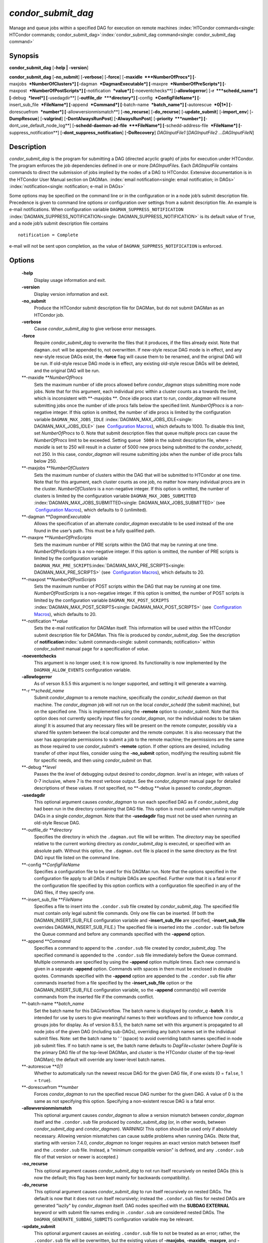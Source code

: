       

*condor\_submit\_dag*
=====================

Manage and queue jobs within a specified DAG for execution on remote
machines
:index:`HTCondor commands<single: HTCondor commands; condor_submit_dag>`\ :index:`condor_submit_dag command<single: condor_submit_dag command>`

Synopsis
--------

**condor\_submit\_dag** [**-help \| -version**\ ]

**condor\_submit\_dag** [**-no\_submit**\ ] [**-verbose**\ ]
[**-force**\ ] [**-maxidle  **\ *NumberOfProcs*]
[**-maxjobs  **\ *NumberOfClusters*] [**-dagman  **\ *DagmanExecutable*]
[**-maxpre  **\ *NumberOfPreScripts*]
[**-maxpost  **\ *NumberOfPostScripts*] [**-notification  **\ *value*]
[**-noeventchecks**\ ] [**-allowlogerror**\ ] [**-r  **\ *schedd\_name*]
[**-debug  **\ *level*] [**-usedagdir**\ ]
[**-outfile\_dir  **\ *directory*] [**-config  **\ *ConfigFileName*]
[**-insert\_sub\_file  **\ *FileName*] [**-append  **\ *Command*]
[**-batch-name  **\ *batch\_name*] [**-autorescue  **\ *0\|1*]
[**-dorescuefrom  **\ *number*] [**-allowversionmismatch**\ ]
[**-no\_recurse**\ ] [**-do\_recurse**\ ] [**-update\_submit**\ ]
[**-import\_env**\ ] [**-DumpRescue**\ ] [**-valgrind**\ ]
[**-DontAlwaysRunPost**\ ] [**-AlwaysRunPost**\ ]
[**-priority  **\ *number*] [**-dont\_use\_default\_node\_log**\ ]
[**-schedd-daemon-ad-file  **\ *FileName*]
[**-schedd-address-file  **\ *FileName*] [**-suppress\_notification**\ ]
[**-dont\_suppress\_notification**\ ] [**-DoRecovery**\ ]
*DAGInputFile1* [*DAGInputFile2 …DAGInputFileN*\ ]

Description
-----------

*condor\_submit\_dag* is the program for submitting a DAG (directed
acyclic graph) of jobs for execution under HTCondor. The program
enforces the job dependencies defined in one or more *DAGInputFile*\ s.
Each *DAGInputFile* contains commands to direct the submission of jobs
implied by the nodes of a DAG to HTCondor. Extensive documentation is in
the HTCondor User Manual section on DAGMan.
:index:`email notification<single: email notification; in DAGs>`
:index:`notification<single: notification; e-mail in DAGs>`

Some options may be specified on the command line or in the
configuration or in a node job’s submit description file. Precedence is
given to command line options or configuration over settings from a
submit description file. An example is e-mail notifications. When
configuration variable ``DAGMAN_SUPPRESS_NOTIFICATION``
:index:`DAGMAN_SUPPRESS_NOTIFICATION<single: DAGMAN_SUPPRESS_NOTIFICATION>` is its default value of
``True``, and a node job’s submit description file contains

::

      notification = Complete

e-mail will not be sent upon completion, as the value of
``DAGMAN_SUPPRESS_NOTIFICATION`` is enforced.

Options
-------

 **-help**
    Display usage information and exit.
 **-version**
    Display version information and exit.
 **-no\_submit**
    Produce the HTCondor submit description file for DAGMan, but do not
    submit DAGMan as an HTCondor job.
 **-verbose**
    Cause *condor\_submit\_dag* to give verbose error messages.
 **-force**
    Require *condor\_submit\_dag* to overwrite the files that it
    produces, if the files already exist. Note that ``dagman.out`` will
    be appended to, not overwritten. If new-style rescue DAG mode is in
    effect, and any new-style rescue DAGs exist, the **-force** flag
    will cause them to be renamed, and the original DAG will be run. If
    old-style rescue DAG mode is in effect, any existing old-style
    rescue DAGs will be deleted, and the original DAG will be run.
 **-maxidle **\ *NumberOfProcs*
    Sets the maximum number of idle procs allowed before
    *condor\_dagman* stops submitting more node jobs. Note that for this
    argument, each individual proc within a cluster counts as a towards
    the limit, which is inconsistent with **-maxjobs **\ *.* Once idle
    procs start to run, *condor\_dagman* will resume submitting jobs
    once the number of idle procs falls below the specified limit.
    *NumberOfProcs* is a non-negative integer. If this option is
    omitted, the number of idle procs is limited by the configuration
    variable ``DAGMAN_MAX_JOBS_IDLE``
    :index:`DAGMAN_MAX_JOBS_IDLE<single: DAGMAN_MAX_JOBS_IDLE>` (see  `Configuration
    Macros <../admin-manual/configuration-macros.html>`__), which
    defaults to 1000. To disable this limit, set *NumberOfProcs* to 0.
    Note that submit description files that queue multiple procs can
    cause the *NumberOfProcs* limit to be exceeded. Setting
    ``queue 5000`` in the submit description file, where *-maxidle* is
    set to 250 will result in a cluster of 5000 new procs being
    submitted to the *condor\_schedd*, not 250. In this case,
    *condor\_dagman* will resume submitting jobs when the number of idle
    procs falls below 250.
 **-maxjobs **\ *NumberOfClusters*
    Sets the maximum number of clusters within the DAG that will be
    submitted to HTCondor at one time. Note that for this argument, each
    cluster counts as one job, no matter how many individual procs are
    in the cluster. *NumberOfClusters* is a non-negative integer. If
    this option is omitted, the number of clusters is limited by the
    configuration variable ``DAGMAN_MAX_JOBS_SUBMITTED``
    :index:`DAGMAN_MAX_JOBS_SUBMITTED<single: DAGMAN_MAX_JOBS_SUBMITTED>` (see  `Configuration
    Macros <../admin-manual/configuration-macros.html>`__), which
    defaults to 0 (unlimited).
 **-dagman **\ *DagmanExecutable*
    Allows the specification of an alternate *condor\_dagman* executable
    to be used instead of the one found in the user’s path. This must be
    a fully qualified path.
 **-maxpre **\ *NumberOfPreScripts*
    Sets the maximum number of PRE scripts within the DAG that may be
    running at one time. *NumberOfPreScripts* is a non-negative integer.
    If this option is omitted, the number of PRE scripts is limited by
    the configuration variable
    ``DAGMAN_MAX_PRE_SCRIPTS``\ :index:`DAGMAN_MAX_PRE_SCRIPTS<single: DAGMAN_MAX_PRE_SCRIPTS>`
    (see  `Configuration
    Macros <../admin-manual/configuration-macros.html>`__), which
    defaults to 20.
 **-maxpost **\ *NumberOfPostScripts*
    Sets the maximum number of POST scripts within the DAG that may be
    running at one time. *NumberOfPostScripts* is a non-negative
    integer. If this option is omitted, the number of POST scripts is
    limited by the configuration variable ``DAGMAN_MAX_POST_SCRIPTS``
    :index:`DAGMAN_MAX_POST_SCRIPTS<single: DAGMAN_MAX_POST_SCRIPTS>` (see  `Configuration
    Macros <../admin-manual/configuration-macros.html>`__), which
    defaults to 20.
 **-notification **\ *value*
    Sets the e-mail notification for DAGMan itself. This information
    will be used within the HTCondor submit description file for DAGMan.
    This file is produced by *condor\_submit\_dag*. See the description
    of **notification**\ :index:`submit commands<single: submit commands; notification>`
    within *condor\_submit* manual page for a specification of *value*.
 **-noeventchecks**
    This argument is no longer used; it is now ignored. Its
    functionality is now implemented by the ``DAGMAN_ALLOW_EVENTS``
    configuration variable.
 **-allowlogerror**
    As of verson 8.5.5 this argument is no longer supported, and setting
    it will generate a warning.
 **-r **\ *schedd\_name*
    Submit *condor\_dagman* to a remote machine, specifically the
    *condor\_schedd* daemon on that machine. The *condor\_dagman* job
    will not run on the local *condor\_schedd* (the submit machine), but
    on the specified one. This is implemented using the **-remote**
    option to *condor\_submit*. Note that this option does not currently
    specify input files for *condor\_dagman*, nor the individual nodes
    to be taken along! It is assumed that any necessary files will be
    present on the remote computer, possibly via a shared file system
    between the local computer and the remote computer. It is also
    necessary that the user has appropriate permissions to submit a job
    to the remote machine; the permissions are the same as those
    required to use *condor\_submit*\ ’s **-remote** option. If other
    options are desired, including transfer of other input files,
    consider using the **-no\_submit** option, modifying the resulting
    submit file for specific needs, and then using *condor\_submit* on
    that.
 **-debug **\ *level*
    Passes the the *level* of debugging output desired to
    *condor\_dagman*. *level* is an integer, with values of 0-7
    inclusive, where 7 is the most verbose output. See the
    *condor\_dagman* manual page for detailed descriptions of these
    values. If not specified, no **-debug **\ *v*\ alue is passed to
    *condor\_dagman*.
 **-usedagdir**
    This optional argument causes *condor\_dagman* to run each specified
    DAG as if *condor\_submit\_dag* had been run in the directory
    containing that DAG file. This option is most useful when running
    multiple DAGs in a single *condor\_dagman*. Note that the
    **-usedagdir** flag must not be used when running an old-style
    Rescue DAG.
 **-outfile\_dir **\ *directory*
    Specifies the directory in which the ``.dagman.out`` file will be
    written. The *directory* may be specified relative to the current
    working directory as *condor\_submit\_dag* is executed, or specified
    with an absolute path. Without this option, the ``.dagman.out`` file
    is placed in the same directory as the first DAG input file listed
    on the command line.
 **-config **\ *ConfigFileName*
    Specifies a configuration file to be used for this DAGMan run. Note
    that the options specified in the configuration file apply to all
    DAGs if multiple DAGs are specified. Further note that it is a fatal
    error if the configuration file specified by this option conflicts
    with a configuration file specified in any of the DAG files, if they
    specify one.
 **-insert\_sub\_file **\ *FileName*
    Specifies a file to insert into the ``.condor.sub`` file created by
    *condor\_submit\_dag*. The specified file must contain only legal
    submit file commands. Only one file can be inserted. (If both the
    DAGMAN\_INSERT\_SUB\_FILE configuration variable and
    **-insert\_sub\_file** are specified, **-insert\_sub\_file**
    overrides DAGMAN\_INSERT\_SUB\_FILE.) The specified file is inserted
    into the ``.condor.sub`` file before the Queue command and before
    any commands specified with the **-append** option.
 **-append **\ *Command*
    Specifies a command to append to the ``.condor.sub`` file created by
    *condor\_submit\_dag*. The specified command is appended to the
    ``.condor.sub`` file immediately before the Queue command. Multiple
    commands are specified by using the **-append** option multiple
    times. Each new command is given in a separate **-append** option.
    Commands with spaces in them must be enclosed in double quotes.
    Commands specified with the **-append** option are appended to the
    ``.condor.sub`` file after commands inserted from a file specified
    by the **-insert\_sub\_file** option or the
    DAGMAN\_INSERT\_SUB\_FILE configuration variable, so the **-append**
    command(s) will override commands from the inserted file if the
    commands conflict.
 **-batch-name **\ *batch\_name*
    Set the batch name for this DAG/workflow. The batch name is
    displayed by *condor\_q* **-batch**. It is intended for use by users
    to give meaningful names to their workflows and to influence how
    *condor\_q* groups jobs for display. As of version 8.5.5, the batch
    name set with this argument is propagated to all node jobs of the
    given DAG (including sub-DAGs), overriding any batch names set in
    the individual submit files. Note: set the batch name to ’ ’ (space)
    to avoid overriding batch names specified in node job submit files.
    If no batch name is set, the batch name defaults to
    *DagFile*\ +\ *cluster* (where *DagFile* is the primary DAG file of
    the top-level DAGMan, and *cluster* is the HTCondor cluster of the
    top-level DAGMan); the default will override any lower-level batch
    names.
 **-autorescue **\ *0\|1*
    Whether to automatically run the newest rescue DAG for the given DAG
    file, if one exists (0 = ``false``, 1 = ``true``).
 **-dorescuefrom **\ *number*
    Forces *condor\_dagman* to run the specified rescue DAG number for
    the given DAG. A value of 0 is the same as not specifying this
    option. Specifying a non-existent rescue DAG is a fatal error.
 **-allowversionmismatch**
    This optional argument causes *condor\_dagman* to allow a version
    mismatch between *condor\_dagman* itself and the ``.condor.sub``
    file produced by *condor\_submit\_dag* (or, in other words, between
    *condor\_submit\_dag* and *condor\_dagman*). WARNING! This option
    should be used only if absolutely necessary. Allowing version
    mismatches can cause subtle problems when running DAGs. (Note that,
    starting with version 7.4.0, *condor\_dagman* no longer requires an
    exact version match between itself and the ``.condor.sub`` file.
    Instead, a "minimum compatible version" is defined, and any
    ``.condor.sub`` file of that version or newer is accepted.)
 **-no\_recurse**
    This optional argument causes *condor\_submit\_dag* to not run
    itself recursively on nested DAGs (this is now the default; this
    flag has been kept mainly for backwards compatibility).
 **-do\_recurse**
    This optional argument causes *condor\_submit\_dag* to run itself
    recursively on nested DAGs. The default is now that it does not run
    itself recursively; instead the ``.condor.sub`` files for nested
    DAGs are generated "lazily" by *condor\_dagman* itself. DAG nodes
    specified with the **SUBDAG EXTERNAL** keyword or with submit file
    names ending in ``.condor.sub`` are considered nested DAGs. The
    ``DAGMAN_GENERATE_SUBDAG_SUBMITS`` configuration variable may be
    relevant.
 **-update\_submit**
    This optional argument causes an existing ``.condor.sub`` file to
    not be treated as an error; rather, the ``.condor.sub`` file will be
    overwritten, but the existing values of **-maxjobs**, **-maxidle**,
    **-maxpre**, and **-maxpost** will be preserved.
 **-import\_env**
    This optional argument causes *condor\_submit\_dag* to import the
    current environment into the **environment** command of the
    ``.condor.sub`` file it generates.
 **-DumpRescue**
    This optional argument tells *condor\_dagman* to immediately dump a
    rescue DAG and then exit, as opposed to actually running the DAG.
    This feature is mainly intended for testing. The Rescue DAG file is
    produced whether or not there are parse errors reading the original
    DAG input file. The name of the file differs if there was a parse
    error.
 **-valgrind**
    This optional argument causes the submit description file generated
    for the submission of *condor\_dagman* to be modified. The
    executable becomes *valgrind* run on *condor\_dagman*, with a
    specific set of arguments intended for testing *condor\_dagman*.
    Note that this argument is intended for testing purposes only. Using
    the **-valgrind** option without the necessary *valgrind* software
    installed will cause the DAG to fail. If the DAG does run, it will
    run much more slowly than usual.
 **-DontAlwaysRunPost**
    This option causes the submit description file generated for the
    submission of *condor\_dagman* to be modified. It causes
    *condor\_dagman* to not run the POST script of a node if the PRE
    script fails. (This was the default behavior prior to HTCondor
    version 7.7.2, and is again the default behavior from version 8.5.4
    onwards.)
 **-AlwaysRunPost**
    This option causes the submit description file generated for the
    submission of *condor\_dagman* to be modified. It causes
    *condor\_dagman* to always run the POST script of a node, even if
    the PRE script fails. (This was the default behavior for HTCondor
    version 7.7.2 through version 8.5.3.)
 **-priority **\ *number*
    Sets the minimum job priority of node jobs submitted and running
    under the *condor\_dagman* job submitted by this
    *condor\_submit\_dag* command.
 **-dont\_use\_default\_node\_log**
    **** Tells *condor\_dagman* to use the file specified by the job
    ClassAd attribute ``UserLog`` to monitor job status. If this command
    line argument is used, then the job event log file cannot be defined
    with a macro.
 **-schedd-daemon-ad-file **\ *FileName*
    Specifies a full path to a daemon ad file dropped by a
    *condor\_schedd*. Therefore this allows submission to a specific
    scheduler if several are available without repeatedly querying the
    *condor\_collector*. The value for this argument defaults to the
    configuration attribute ``SCHEDD_DAEMON_AD_FILE``.
 **-schedd-address-file **\ *FileName*
    Specifies a full path to an address file dropped by a
    *condor\_schedd*. Therefore this allows submission to a specific
    scheduler if several are available without repeatedly querying the
    *condor\_collector*. The value for this argument defaults to the
    configuration attribute ``SCHEDD_ADDRESS_FILE``.
 **-suppress\_notification**
    Causes jobs submitted by *condor\_dagman* to not send email
    notification for events. The same effect can be achieved by setting
    configuration variable ``DAGMAN_SUPPRESS_NOTIFICATION``
    :index:`DAGMAN_SUPPRESS_NOTIFICATION<single: DAGMAN_SUPPRESS_NOTIFICATION>` to ``True``. This
    command line option is independent of the **-notification** command
    line option, which controls notification for the *condor\_dagman*
    job itself.
 **-dont\_suppress\_notification**
    Causes jobs submitted by *condor\_dagman* to defer to content within
    the submit description file when deciding to send email notification
    for events. The same effect can be achieved by setting configuration
    variable ``DAGMAN_SUPPRESS_NOTIFICATION``
    :index:`DAGMAN_SUPPRESS_NOTIFICATION<single: DAGMAN_SUPPRESS_NOTIFICATION>` to ``False``. This
    command line flag is independent of the **-notification** command
    line option, which controls notification for the *condor\_dagman*
    job itself. If both **-dont\_suppress\_notification** and
    **-suppress\_notification** are specified with the same command
    line, the last argument is used.
 **-DoRecovery**
    Causes *condor\_dagman* to start in recovery mode. (This means that
    it reads the relevant job user log(s) and "catches up" to the given
    DAG’s previous state before submitting any new jobs.)

Exit Status
-----------

*condor\_submit\_dag* will exit with a status value of 0 (zero) upon
success, and it will exit with the value 1 (one) upon failure.

Examples
--------

To run a single DAG:

::

    % condor_submit_dag diamond.dag

To run a DAG when it has already been run and the output files exist:

::

    % condor_submit_dag -force diamond.dag

To run a DAG, limiting the number of idle node jobs in the DAG to a
maximum of five:

::

    % condor_submit_dag -maxidle 5 diamond.dag

To run a DAG, limiting the number of concurrent PRE scripts to 10 and
the number of concurrent POST scripts to five:

::

    % condor_submit_dag -maxpre 10 -maxpost 5 diamond.dag

To run two DAGs, each of which is set up to run in its own directory:

::

    % condor_submit_dag -usedagdir dag1/diamond1.dag dag2/diamond2.dag

Author
------

Center for High Throughput Computing, University of Wisconsin–Madison

Copyright
---------

Copyright © 1990-2019 Center for High Throughput Computing, Computer
Sciences Department, University of Wisconsin-Madison, Madison, WI. All
Rights Reserved. Licensed under the Apache License, Version 2.0.

      
